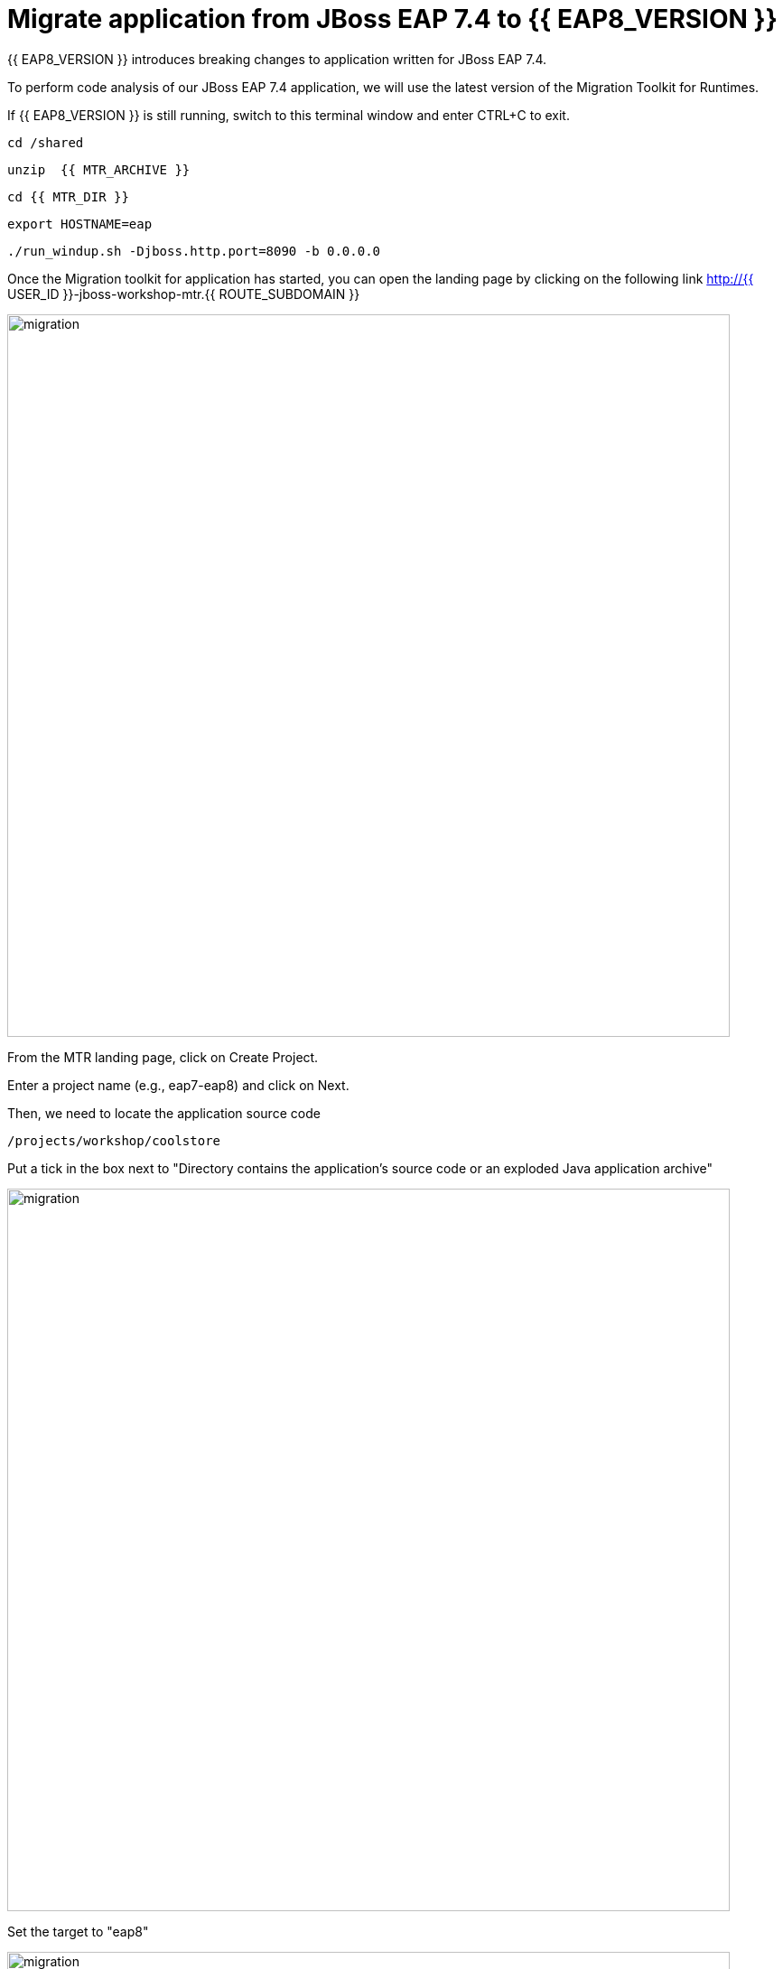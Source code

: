 = Migrate application from JBoss EAP 7.4 to {{ EAP8_VERSION }}
:experimental:
:imagesdir: images

{{ EAP8_VERSION }} introduces breaking changes to application written for JBoss EAP 7.4.  

To perform code analysis of our JBoss EAP 7.4 application, we will use the latest version of the Migration Toolkit for Runtimes. 

If {{ EAP8_VERSION }} is still running, switch to this terminal window and enter CTRL+C to exit.

[source,sh,role="copypaste"]
----
cd /shared
----

[source,sh,role="copypaste"]
----
unzip  {{ MTR_ARCHIVE }}
----

[source,sh,role="copypaste"]
----
cd {{ MTR_DIR }}
----

[source,sh,role="copypaste"]
----
export HOSTNAME=eap
----

[source,sh,role="copypaste"]
----
./run_windup.sh -Djboss.http.port=8090 -b 0.0.0.0
----

Once the Migration toolkit for application has started, you can open the landing page by clicking on the following link http://{{ USER_ID }}-jboss-workshop-mtr.{{ ROUTE_SUBDOMAIN }}

image::mtr-1.png[migration,800]

From the MTR landing page, click on Create Project.

Enter a project name (e.g., eap7-eap8) and click on Next.

Then, we need to locate the application source code

[source,sh,role="copypaste"]
----
/projects/workshop/coolstore
----

Put a tick in the box next to "Directory contains the application's source code or an exploded Java application archive"

image::mtr-2.png[migration,800]

Set the target to "eap8"

image::mtr-3.png[migration,800]

Select the packages

image::mtr-4.png[migration,800]

Skip through the remaining screens

image::mtr-5.png[migration,800]

Click on "Save and Run"

Once the report has been generated you will see the analysis results as shown below

image::mtr-6.png[migration,800]

Click on the report icon (highlighted in the image) to view the report.

The report results will be shown as below 

image::mtr-7.png[migration,800]

You'll see from this report an estimation of 84 story points to migrate from JBoss EAP 7.4 to {{ EAP8_VERSION }}.

You can click through the various tabs of the report to view the details.  For example, clicking on the "Issues" tab will show the details of the changes required.

image::mtr-8.png[migration,800]


== Using the Migration Toolkit for Runtimes VS Code extension

First we need to unzip the Migratio Toolkit for Runtimes CLI tool

[source,sh,role="copypaste"]
----
cd /shared
----

[source,sh,role="copypaste"]
----
unzip {{ MTR_CLI_ARCHIVE }} 
----

Add the VS-Code Migration Toolkit for Runtimes extension 

image::mtr-vscode.png[migration,800]

Configure the MTR VS-Code extension as follows

image::mtr-vscode-2.png[migration,800]

To perform the code analysis, click on the start button as shown below

image::mtr-vscode-3.png[migration,400]

Once the analysis is complete, you should see a file hierachy in the left hand window.  CLicking on a file will open up the editor showing where the issues are with the file.

image::mtr-vscode-4.png[migration,800]

You can make the edits directly in the file as indicated, or in some cases you can right click on the file and select "Apply all quickfixes"

image::mtr-vscode-5.png[migration,400]


== Automating code changes

A large portion of the mandatory changes are related to the namespace change from javax to jakarta.

The migration toolkit for runtimes provides https://docs.openrewrite.org/[OpenRewrite, window="_blank"] rules to automate these changes.  

To run OpenRewrite against our application code, run the following command:

[source,sh,role="copypaste"]
----
/shared/{{ MTR_CLI_DIR }}/bin/windup-cli --openrewrite "-DactiveRecipes=org.jboss.windup.JavaxToJakarta" "-Drewrite.configLocation=/shared/mtr-cli-1.1.0.GA-redhat-00003/rules/openrewrite/jakarta/javax/imports/rewrite.yml" --input /projects/workshop/coolstore --goal run
----

== Remaining file changes

Other than the namespace changes, the migration toolkit for runtimes report identified changes in the following files:

* pom.xml
* persistence.xml
* faces-config.xml

We can go through the changes as detailed in the report, or copy these files from a pre-prepared {{ EAP8_VERSION }} version of the app in the /projects/jboss7-quickstarts/sample-app-eap8 folder by running the following commands.

[source,sh,role="copypaste"]
----
cp /projects/workshop/coolstore-eap8/pom.xml /projects/workshop/coolstore
----

[source,sh,role="copypaste"]
----
cp /projects/workshop/coolstore-eap8/src/main/resources/META-INF/persistence.xml /projects/workshop/coolstore/src/main/resources/META-INF/
----

We can now deploy our {{ EAP8_VERSION }} application

Shut down the Migration Toolkit for Runtimes

[source,sh,role="copypaste"]
----
export EAP_HOME=/shared/{{ JBOSS8_DIR }}  
----

[source,sh,role="copypaste"]
----
$EAP_HOME/bin/standalone.sh  -c standalone-full-ha.xml -Djboss.http.port=8100 -b 0.0.0.0
----

In a second terminal enter the following from the /projects/jboss7-quickstarts/sample-app folder

[source,sh,role="copypaste"]
----
mvn clean package
----

You will now be able to access the application by by clicking http://{{ USER_ID }}-jboss-workshop-eap8.{{ ROUTE_SUBDOMAIN }}[here, window="_blank"]

The coolstore application should load as follows

image::coolstore.png[public-endpoint,800]

We've now successfully deployed our sample application to {{ EAP8_VERSION }} connecting to an external PostgreSQL database.
